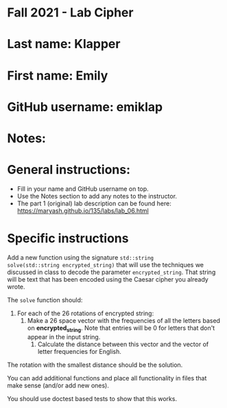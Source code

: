 * Fall 2021 - Lab Cipher

* Last name: Klapper

* First name: Emily

* GitHub username: emiklap

* Notes:



* General instructions:
- Fill in your name and GitHub username on top.
- Use the Notes section to add any notes to the instructor.
- The part 1 (original) lab description can be found here:
  https://maryash.github.io/135/labs/lab_06.html 

* Specific instructions 

Add a new function using the signature ~std::string
solve(std::string encrypted_string)~ that will use the techniques we discussed in class
to decode the parameter ~encrypted_string~. That string will be text
that has been encoded using the Caesar cipher you already wrote. 

The ~solve~ function should:
1. For each of the 26 rotations of encrypted string: 
   1. Make a 26 space vector with the frequencies of all the letters
      based on *encrypted_string*. Note that entries will be 0 for
      letters that don't appear in the input string.
    2. Calculate the distance between this vector and the vector of
       letter frequencies for English.
The rotation with the smallest distance should be the solution.

You can add additional functions and place all functionality in files
that make sense (and/or add new ones). 

You should use doctest based tests to show that this works.

